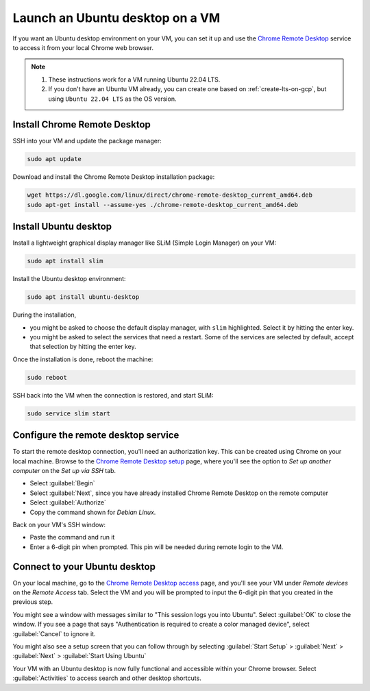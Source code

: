 Launch an Ubuntu desktop on a VM
================================

If you want an Ubuntu desktop environment on your VM, you can set it up and use the `Chrome Remote Desktop`_ service to access it from your local Chrome web browser.

.. Note::

    1. These instructions work for a VM running Ubuntu 22.04 LTS.
    2. If you don't have an Ubuntu VM already, you can create one based on :ref:`create-lts-on-gcp`, but using ``Ubuntu 22.04 LTS`` as the OS version.


Install Chrome Remote Desktop
-----------------------------

SSH into your VM and update the package manager:

.. code::

    sudo apt update

Download and install the Chrome Remote Desktop installation package:

.. code::

    wget https://dl.google.com/linux/direct/chrome-remote-desktop_current_amd64.deb
    sudo apt-get install --assume-yes ./chrome-remote-desktop_current_amd64.deb


Install Ubuntu desktop
----------------------

Install a lightweight graphical display manager like SLiM (Simple Login Manager) on your VM: 

.. code::

    sudo apt install slim 


Install the Ubuntu desktop environment:

.. code::

    sudo apt install ubuntu-desktop

During the installation,

* you might be asked to choose the default display manager, with ``slim`` highlighted. Select it by hitting the enter key. 
* you might be asked to select the services that need a restart. Some of the services are selected by default, accept that selection by hitting the enter key.

Once the installation is done, reboot the machine:

.. code::

    sudo reboot


SSH back into the VM when the connection is restored, and start SLiM:

.. code::

    sudo service slim start


Configure the remote desktop service
------------------------------------

To start the remote desktop connection, you'll need an authorization key. This can be created using Chrome on your local machine. Browse to the `Chrome Remote Desktop setup`_ page, where you'll see the option to `Set up another computer` on the `Set up via SSH` tab.

* Select :guilabel:`Begin`
* Select :guilabel:`Next`, since you have already installed Chrome Remote Desktop on the remote computer
* Select :guilabel:`Authorize`
* Copy the command shown for `Debian Linux`.

Back on your VM's SSH window:

* Paste the command and run it
* Enter a 6-digit pin when prompted. This pin will be needed during remote login to the VM.


Connect to your Ubuntu desktop
------------------------------

On your local machine, go to the `Chrome Remote Desktop access`_ page, and you'll see your VM under `Remote devices` on the `Remote Access` tab. Select the VM and you will be prompted to input the 6-digit pin that you created in the previous step.

You might see a window with messages similar to "This session logs you into Ubuntu". Select :guilabel:`OK` to close the window. If you see a page that says "Authentication is required to create a color managed device", select :guilabel:`Cancel` to ignore it.

You might also see a setup screen that you can follow through by selecting :guilabel:`Start Setup` > :guilabel:`Next` > :guilabel:`Next` > :guilabel:`Start Using Ubuntu`

Your VM with an Ubuntu desktop is now fully functional and accessible within your Chrome browser. Select :guilabel:`Activities` to access search and other desktop shortcuts.



.. _`Chrome Remote Desktop`: https://support.google.com/chrome/answer/1649523
.. _`Chrome Remote Desktop setup`: https://remotedesktop.google.com/headless
.. _`Chrome Remote Desktop access`: https://remotedesktop.google.com/access